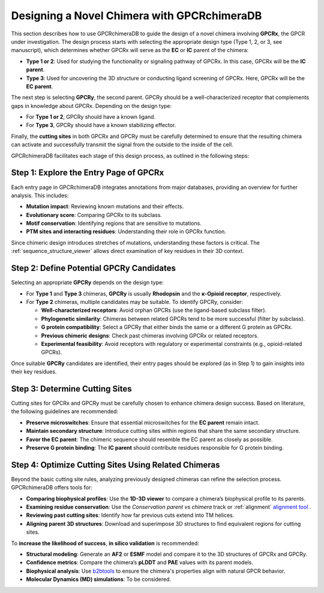 Designing a Novel Chimera with GPCRchimeraDB
=============================================

This section describes how to use GPCRchimeraDB to guide the design of a novel chimera involving **GPCRx**, the GPCR under investigation. The design process starts with selecting the appropriate design type (Type 1, 2, or 3, see manuscript), which determines whether GPCRx will serve as the **EC** or **IC** parent of the chimera:

- **Type 1 or 2**: Used for studying the functionality or signaling pathway of GPCRx. In this case, GPCRx will be the **IC parent**.
- **Type 3**: Used for uncovering the 3D structure or conducting ligand screening of GPCRx. Here, GPCRx will be the **EC parent**.

The next step is selecting **GPCRy**, the second parent. GPCRy should be a well-characterized receptor that complements gaps in knowledge about GPCRx. Depending on the design type:

- For **Type 1 or 2**, GPCRy should have a known ligand.
- For **Type 3**, GPCRy should have a known stabilizing effector.

Finally, the **cutting sites** in both GPCRx and GPCRy must be carefully determined to ensure that the resulting chimera can activate and successfully transmit the signal from the outside to the inside of the cell.

GPCRchimeraDB facilitates each stage of this design process, as outlined in the following steps:

Step 1: Explore the Entry Page of GPCRx
----------------------------------------

Each entry page in GPCRchimeraDB integrates annotations from major databases, providing an overview for further analysis. This includes:

- **Mutation impact**: Reviewing known mutations and their effects.
- **Evolutionary score**: Comparing GPCRx to its subclass.
- **Motif conservation**: Identifying regions that are sensitive to mutations.
- **PTM sites and interacting residues**: Understanding their role in GPCRx function.

Since chimeric design introduces stretches of mutations, understanding these factors is critical. The :ref:`sequence_structure_viewer` allows direct examination of key residues in their 3D context.

Step 2: Define Potential GPCRy Candidates
------------------------------------------

Selecting an appropriate **GPCRy** depends on the design type:

- For **Type 1** and **Type 3** chimeras, **GPCRy** is usually **Rhodopsin** and the **κ-Opioid receptor**, respectively.
- For **Type 2** chimeras, multiple candidates may be suitable. To identify GPCRy, consider:

  - **Well-characterized receptors**: Avoid orphan GPCRs (use the ligand-based subclass filter).
  - **Phylogenetic similarity**: Chimeras between related GPCRs tend to be more successful (filter by subclass).
  - **G protein compatibility**: Select a GPCRy that either binds the same or a different G protein as GPCRx.
  - **Previous chimeric designs**: Check past chimeras involving GPCRx or related receptors.
  - **Experimental feasibility**: Avoid receptors with regulatory or experimental constraints (e.g., opioid-related GPCRs).

Once suitable **GPCRy** candidates are identified, their entry pages should be explored (as in Step 1) to gain insights into their key residues.

Step 3: Determine Cutting Sites
-------------------------------

Cutting sites for GPCRx and GPCRy must be carefully chosen to enhance chimera design success. Based on literature, the following guidelines are recommended:

- **Preserve microswitches**: Ensure that essential microswitches for the **EC parent** remain intact.
- **Maintain secondary structure**: Introduce cutting sites within regions that share the same secondary structure.
- **Favor the EC parent**: The chimeric sequence should resemble the EC parent as closely as possible.
- **Preserve G protein binding**: The **IC parent** should contribute residues responsible for G protein binding.

Step 4: Optimize Cutting Sites Using Related Chimeras
------------------------------------------------------

Beyond the basic cutting site rules, analyzing previously designed chimeras can refine the selection process. GPCRchimeraDB offers tools for:

- **Comparing biophysical profiles**: Use the **1D-3D viewer** to compare a chimera’s biophysical profile to its parents.
- **Examining residue conservation**: Use the *Conservation parent vs chimera* track or :ref:`alignment` `alignment tool <https://www.bio2byte.be/gpcrchimeradb/gpcrchimeradb/sequence_alignment_entries>`_ .
- **Reviewing past cutting sites**: Identify how far previous cuts extend into TM helices.
- **Aligning parent 3D structures**: Download and superimpose 3D structures to find equivalent regions for cutting sites.

To **increase the likelihood of success**, **in silico validation** is recommended:

- **Structural modeling**: Generate an **AF2** or **ESMF** model and compare it to the 3D structures of GPCRx and GPCRy.
- **Confidence metrics**: Compare the chimera’s **pLDDT** and **PAE** values with its parent models.
- **Biophysical analysis**: Use `b2btools <https://bio2byte.be/b2btools/>`_ to ensure the chimera's properties align with natural GPCR behavior.
- **Molecular Dynamics (MD) simulations**: To be considered.
